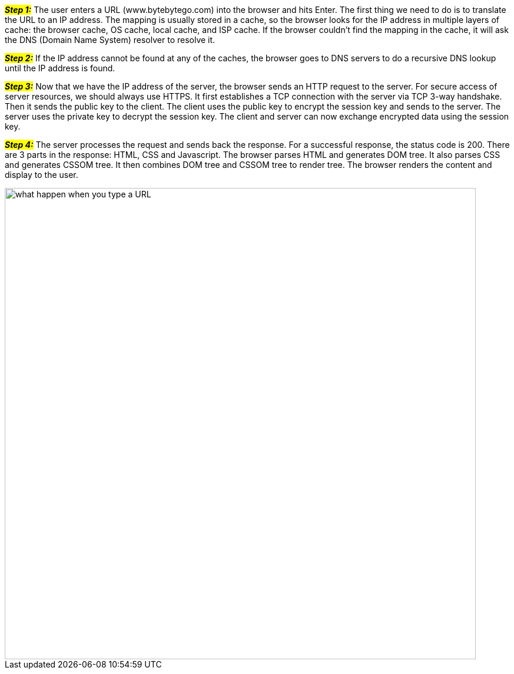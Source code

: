 #*_Step 1:_*# The user enters a URL (www.bytebytego.com) into the browser and hits Enter. The first thing we need to do is to translate the URL to an IP address. The mapping is usually stored in a cache, so the browser looks for the IP address in multiple layers of cache: the browser cache, OS cache, local cache, and ISP cache. If the browser couldn’t find the mapping in the cache, it will ask the DNS (Domain Name System) resolver to resolve it.

#*_Step 2:_*# If the IP address cannot be found at any of the caches, the browser goes to DNS servers to do a recursive DNS lookup until the IP address is found.

#*_Step 3:_*# Now that we have the IP address of the server, the browser sends an HTTP request to the server. For secure access of server resources, we should always use HTTPS. It first establishes a TCP connection with the server via TCP 3-way handshake. Then it sends the public key to the client. The client uses the public key to encrypt the session key and sends to the server. The server uses the private key to decrypt the session key. The client and server can now exchange encrypted data using the session key.

#*_Step 4:_*# The server processes the request and sends back the response. For a successful response, the status code is 200. There are 3 parts in the response: HTML, CSS and Javascript. The browser parses HTML and generates DOM tree. It also parses CSS and generates CSSOM tree. It then combines DOM tree and CSSOM tree to render tree. The browser renders the content and display to the user.

image::what-happen-when-you-type-a-URL.webp[width = 800]
